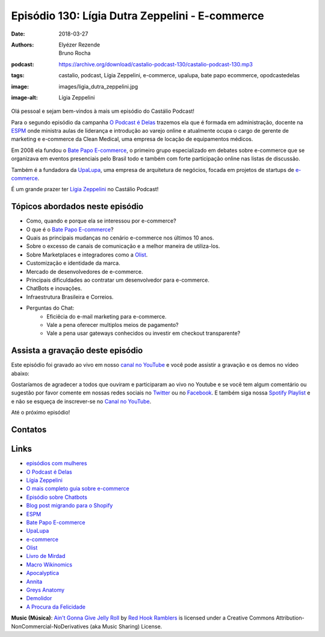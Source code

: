 ================================================
Episódio 130: Lígia Dutra Zeppelini - E-commerce 
================================================

:date: 2018-03-27
:authors: Elyézer Rezende, Bruno Rocha
:podcast: https://archive.org/download/castalio-podcast-130/castalio-podcast-130.mp3
:tags: castalio, podcast, Lígia Zeppelini, e-commerce, upalupa, bate papo ecommerce,
       opodcastedelas
:image: images/ligia_dutra_zeppelini.jpg
:image-alt: Lígia Zeppelini

Olá pessoal e sejam bem-vindos à mais um episódio do Castálio Podcast!

Para o segundo episódio da campanha `O Podcast é Delas`_ trazemos ela que é formada 
em administração, docente na `ESPM`_ onde ministra aulas de liderança e introdução ao 
varejo online e atualmente ocupa o cargo de gerente de marketing e e-commerce 
da Clean Medical, uma empresa de locação de equipamentos médicos.

Em 2008 ela fundou o `Bate Papo E-commerce`_, o primeiro grupo especializado em 
debates sobre e-commerce que se organizava em eventos presenciais pelo Brasil 
todo e também com forte participação online nas listas de discussão.

Também é a fundadora da `UpaLupa`_, uma empresa de arquitetura de negócios, focada 
em projetos de startups de `e-commerce`_.

É um grande prazer ter `Lígia Zeppelini`_ no Castálio Podcast!


.. more

.. raw:: html

    <div class="clearfix"></div>

.. podcast:: castalio-podcast-130
    :heading: Escute enquanto lê os show notes!


Tópicos abordados neste episódio
================================

* Como, quando e porque ela se interessou por e-commerce?
* O que é o `Bate Papo E-commerce`_?
* Quais as principais mudanças no cenário e-commerce nos últimos 10 anos.
* Sobre o excesso de canais de comunicação e a melhor maneira de utiliza-los.
* Sobre Marketplaces e integradores como a `Olist`_.
* Customização e identidade da marca.
* Mercado de desenvolvedores de e-commerce.
* Principais dificuldades ao contratar um desenvolvedor para e-commerce.
* ChatBots e inovações.
* Infraestrutura Brasileira e Correios.
* Perguntas do Chat:
    * Eficiêcia do e-mail marketing para e-commerce.
    * Vale a pena oferecer multiplos meios de pagamento?
    * Vale a pena usar gateways conhecidos ou investir em checkout transparente?


.. top5::

    :music:
        * Apocalyptica
        * Annita
    :movie:
        * Greys Anatomy
        * Demolidor
        * A Procura da Felicidade
    :book:
        * Livro de Mirdad
        * Macro Wikinomics
        * O mais completo guia sobre e-commerce

Assista a gravação deste episódio
=================================

Este episódio foi gravado ao vivo em nosso `canal no YouTube
<http://youtube.com/castaliopodcast>`_ e você pode assistir a gravação e os
demos no vídeo abaixo:

.. youtube:: 7pnzgBrd9hE

Gostaríamos de agradecer a todos que ouviram e participaram ao vivo no Youtube
e se você tem algum comentário ou sugestão por favor comente em nossas redes
sociais no `Twitter <https://twitter.com/castaliopod>`_ ou no `Facebook
<https://www.facebook.com/castaliopod>`_. E também siga nossa `Spotify Playlist
<https://open.spotify.com/user/elyezermr/playlist/0PDXXZRXbJNTPVSnopiMXg>`_ e e
não se esqueça de inscrever-se no `Canal no YouTube
<http://youtube.com/castaliopodcast>`_.

Até o próximo episódio!

Contatos
========

.. raw:: html

    <div class="row">
        <div class="col-md-6">
            <p>
            <div class="media">
            <div class="media-left">
                <img class="media-object img-circle img-thumbnail" src="images/ligia_dutra_zeppelini.jpg" alt="Lígia Zeppelini" width="200px">
            </div>
            <div class="media-body">
                <h4 class="media-heading">Lígia Zeppelini</h4>
                <ul class="list-unstyled">
                    <li><i class="fa fa-facebook"></i> <a href="https://www.facebook.com/ligiazeppelini/">Facebook</a></li>
                    <li><i class="fa fa-twitter"></i> <a href="https://twitter.com/ligiazeppelini">Twitter</a></li>
                </ul>
            </div>
            </div>
            </p>
        </div>
    </div>

.. podcast:: castalio-podcast-130
    :heading: Escute Agora


Links
=====

* `episódios com mulheres`_
* `O Podcast é Delas`_
* `Lígia Zeppelini`_
* `O mais completo guia sobre e-commerce`_ 
* `Episódio sobre Chatbots`_
* `Blog post migrando para o Shopify`_
* `ESPM`_
* `Bate Papo E-commerce`_
* `UpaLupa`_
* `e-commerce`_
* `Olist`_
* `Livro de Mirdad`_
* `Macro Wikinomics`_
* `Apocalyptica`_
* `Annita`_
* `Greys Anatomy`_
* `Demolidor`_
* `A Procura da Felicidade`_

.. class:: panel-body bg-info

    **Music (Música)**: `Ain't Gonna Give Jelly Roll`_ by `Red Hook Ramblers`_ is licensed under a Creative Commons Attribution-NonCommercial-NoDerivatives (aka Music Sharing) License.

.. Mentioned
.. _episódios com mulheres: http://castalio.info/tag/opodcastedelas.html
.. _O Podcast é Delas: http://opodcastedelas.com.br/2018/02/opodcastedelas-campanha-2018/
.. _Lígia Zeppelini: https://www.facebook.com/ligiazeppelini/
.. _O mais completo guia sobre e-commerce: https://www.goodreads.com/book/show/8371107-the-complete-idiot-s-guide-to-e-commerce
.. _Episódio sobre Chatbots: http://castalio.info/episodio-107-chat-bots.html
.. _Blog post migrando para o Shopify: http://brunorocha.org/python/migrando-e-commerce-do-iluria-para-o-shopify-usando-python.html
.. _ESPM: http://espm.br
.. _Bate Papo E-commerce: https://www.facebook.com/bpecommerce/
.. _UpaLupa: http://upalupa.me/
.. _e-commerce: https://pt.wikipedia.org/wiki/Com%C3%A9rcio_eletr%C3%B4nico
.. _Olist: http://olist.com
.. _Livro de Mirdad: https://www.goodreads.com/book/show/29233746-o-livro-de-mirdad
.. _Macro Wikinomics: https://www.goodreads.com/book/show/7857169-macrowikinomics?ac=1&from_search=true
.. _Apocalyptica: https://www.last.fm/pt/music/Apocalyptica
.. _Annita: https://www.last.fm/pt/music/Anitta
.. _Greys Anatomy: http://www.imdb.com/title/tt0413573/
.. _Demolidor: http://www.imdb.com/title/tt3322312/?ref_=nv_sr_1
.. _A Procura da Felicidade: http://www.imdb.com/title/tt0454921/?ref_=nv_sr_1


.. Footer
.. _Ain't Gonna Give Jelly Roll: http://freemusicarchive.org/music/Red_Hook_Ramblers/Live__WFMU_on_Antique_Phonograph_Music_Program_with_MAC_Feb_8_2011/Red_Hook_Ramblers_-_12_-_Aint_Gonna_Give_Jelly_Roll
.. _Red Hook Ramblers: http://www.redhookramblers.com/
